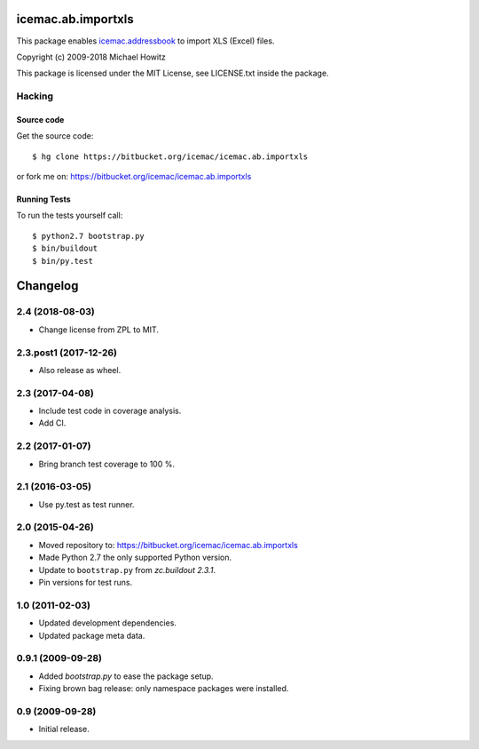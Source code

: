 =====================
 icemac.ab.importxls
=====================

This package enables `icemac.addressbook`_ to import XLS (Excel) files.

.. _`icemac.addressbook` : https://pypi.org/project/icemac.addressbook

Copyright (c) 2009-2018 Michael Howitz

This package is licensed under the MIT License, see LICENSE.txt inside the
package.

Hacking
=======

Source code
-----------

Get the source code::

   $ hg clone https://bitbucket.org/icemac/icemac.ab.importxls

or fork me on: https://bitbucket.org/icemac/icemac.ab.importxls

Running Tests
-------------

To run the tests yourself call::

  $ python2.7 bootstrap.py
  $ bin/buildout
  $ bin/py.test


===========
 Changelog
===========

2.4 (2018-08-03)
================

- Change license from ZPL to MIT.


2.3.post1 (2017-12-26)
======================

- Also release as wheel.


2.3 (2017-04-08)
================

- Include test code in coverage analysis.

- Add CI.


2.2 (2017-01-07)
================

- Bring branch test coverage to 100 %.


2.1 (2016-03-05)
================

- Use py.test as test runner.


2.0 (2015-04-26)
================

- Moved repository to: https://bitbucket.org/icemac/icemac.ab.importxls

- Made Python 2.7 the only supported Python version.

- Update to ``bootstrap.py`` from `zc.buildout 2.3.1`.

- Pin versions for test runs.


1.0 (2011-02-03)
================

- Updated development dependencies.

- Updated package meta data.


0.9.1 (2009-09-28)
==================

- Added `bootstrap.py` to ease the package setup.

- Fixing brown bag release: only namespace packages were installed.


0.9 (2009-09-28)
================

- Initial release.


